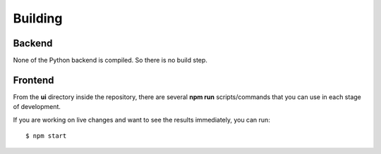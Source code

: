 Building
========

Backend
-------

None of the Python backend is compiled. So there is no build step.

Frontend
--------

From the **ui** directory inside the repository, there are several **npm run** scripts/commands that you can use in
each stage of development.

If you are working on live changes and want to see the results immediately, you can run::

    $ npm start



